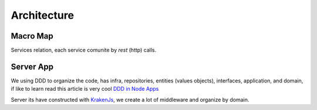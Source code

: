 Architecture
====================

Macro Map
---------

Services relation, each service comunite by `rest` (http) calls.

.. image:: ../_static/screen/arch_1.png


Server App
----------

We using DDD to organize the code, has infra, repositories, entities (values objects), interfaces, application, and domain, if like to learn read this article is very cool `DDD in Node Apps <https://blog.codeminer42.com/nodejs-and-good-practices-354e7d763626>`_ 

.. image:: ../_static/screen/fluxo_data.png

Server its have constructed with `KrakenJs <http://krakenjs.com/>`_, we create a lot of middleware and organize by domain.